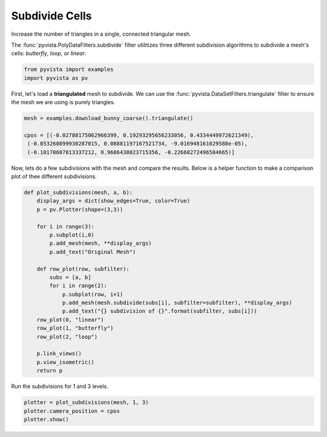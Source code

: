 .. only:: html

    .. note::
        :class: sphx-glr-download-link-note

        Click :ref:`here <sphx_glr_download_examples_01-filter_subdivide.py>`     to download the full example code
    .. rst-class:: sphx-glr-example-title

    .. _sphx_glr_examples_01-filter_subdivide.py:


Subdivide Cells
~~~~~~~~~~~~~~~

Increase the number of triangles in a single, connected triangular mesh.

The :func:`pyvista.PolyDataFilters.subdivide` filter utilitizes three different
subdivision algorithms to subdivide a mesh's cells: `butterfly`, `loop`,
or `linear`.


.. code-block:: default

    from pyvista import examples
    import pyvista as pv








First, let's load a **triangulated** mesh to subdivide. We can use the
:func:`pyvista.DataSetFilters.triangulate` filter to ensure the mesh we are
using is purely triangles.


.. code-block:: default

    mesh = examples.download_bunny_coarse().triangulate()

    cpos = [(-0.02788175062966399, 0.19293295656233056, 0.4334449972621349),
     (-0.053260899930287015, 0.08881197167521734, -9.016948161029588e-05),
     (-0.10170607813337212, 0.9686438023715356, -0.22668272496584665)]








Now, lets do a few subdivisions with the mesh and compare the results.
Below is a helper function to make a comparison plot of thee different
subdivisions.


.. code-block:: default


    def plot_subdivisions(mesh, a, b):
        display_args = dict(show_edges=True, color=True)
        p = pv.Plotter(shape=(3,3))

        for i in range(3):
            p.subplot(i,0)
            p.add_mesh(mesh, **display_args)
            p.add_text("Original Mesh")

        def row_plot(row, subfilter):
            subs = [a, b]
            for i in range(2):
                p.subplot(row, i+1)
                p.add_mesh(mesh.subdivide(subs[i], subfilter=subfilter), **display_args)
                p.add_text("{} subdivision of {}".format(subfilter, subs[i]))
        row_plot(0, "linear")
        row_plot(1, "butterfly")
        row_plot(2, "loop")

        p.link_views()
        p.view_isometric()
        return p








Run the subdivisions for 1 and 3 levels.


.. code-block:: default


    plotter = plot_subdivisions(mesh, 1, 3)
    plotter.camera_position = cpos
    plotter.show()



.. image:: /examples/01-filter/images/sphx_glr_subdivide_001.png
    :alt: subdivide
    :class: sphx-glr-single-img


.. rst-class:: sphx-glr-script-out

 Out:

 .. code-block:: none


    [(-0.02788175062966399, 0.19293295656233056, 0.4334449972621349),
     (-0.053260899930287015, 0.08881197167521734, -9.016948161029588e-05),
     (-0.10170607813337214, 0.9686438023715357, -0.22668272496584668)]




.. rst-class:: sphx-glr-timing

   **Total running time of the script:** ( 0 minutes  3.479 seconds)


.. _sphx_glr_download_examples_01-filter_subdivide.py:


.. only :: html

 .. container:: sphx-glr-footer
    :class: sphx-glr-footer-example



  .. container:: sphx-glr-download sphx-glr-download-python

     :download:`Download Python source code: subdivide.py <subdivide.py>`



  .. container:: sphx-glr-download sphx-glr-download-jupyter

     :download:`Download Jupyter notebook: subdivide.ipynb <subdivide.ipynb>`


.. only:: html

 .. rst-class:: sphx-glr-signature

    `Gallery generated by Sphinx-Gallery <https://sphinx-gallery.github.io>`_
